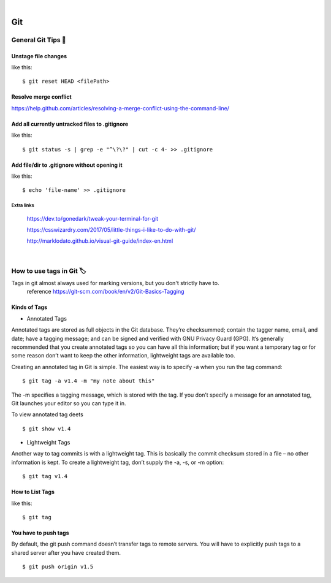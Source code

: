 |

===
Git
===

General Git Tips 🛶
=====================

Unstage file changes
---------------------
like this::

	$ git reset HEAD <filePath>


Resolve merge conflict
-----------------------
https://help.github.com/articles/resolving-a-merge-conflict-using-the-command-line/


Add all currently untracked files to .gitignore
------------------------------------------------
like this::

	$ git status -s | grep -e "^\?\?" | cut -c 4- >> .gitignore
..
	https://stackoverflow.com/questions/15862598/how-to-add-all-currently-untracked-files-folders-to-git-ignore

Add file/dir to .gitignore without opening it
----------------------------------------------
like this::

	$ echo 'file-name' >> .gitignore
..
	http://www.tilcode.com/how-to-quickly-add-lines-to-gitignore-using-the-command-line/


Extra links
............

	https://dev.to/gonedark/tweak-your-terminal-for-git

	https://csswizardry.com/2017/05/little-things-i-like-to-do-with-git/

	http://marklodato.github.io/visual-git-guide/index-en.html

|

How to use tags in Git 🏷
=============================
Tags in git almost always used for marking versions, but you don't strictly have to.
	reference https://git-scm.com/book/en/v2/Git-Basics-Tagging

Kinds of Tags
---------------

- Annotated Tags

Annotated tags are stored as full objects in the Git database. They’re checksummed; contain the tagger name, email, and date; have a tagging message; and can be signed and verified with GNU Privacy Guard (GPG). It’s generally recommended that you create annotated tags so you can have all this information; but if you want a temporary tag or for some reason don’t want to keep the other information, lightweight tags are available too.

Creating an annotated tag in Git is simple. The easiest way is to specify -a when you run the tag command::

	$ git tag -a v1.4 -m "my note about this"

The -m specifies a tagging message, which is stored with the tag. If you don’t specify a message for an annotated tag, Git launches your editor so you can type it in.

To view annotated tag deets
::
	$ git show v1.4


- Lightweight Tags

Another way to tag commits is with a lightweight tag. This is basically the commit checksum stored in a file – no other information is kept. To create a lightweight tag, don’t supply the -a, -s, or -m option::

	$ git tag v1.4


How to List Tags
-----------------
like this::

	$ git tag


You have to push tags
---------------------
By default, the git push command doesn’t transfer tags to remote servers. You will have to explicitly push tags to a shared server after you have created them.
::
	$ git push origin v1.5


